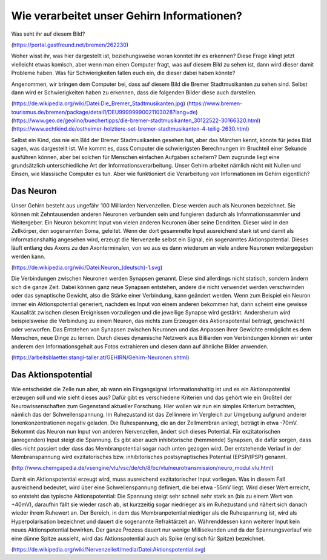 Wie verarbeitet unser Gehirn Informationen?
===========================================

Was seht ihr auf diesem Bild?

.. raw:: html

    <img src="_static/girlsday_stadtmusikanten_gastfreund.jpg" width="600"/>

(https://portal.gastfreund.net/bremen/262230)

Woher wisst ihr, was hier dargestellt ist, beziehungsweise woran konntet
ihr es erkennen? Diese Frage klingt jetzt vielleicht etwas komisch, aber
wenn man einen Computer fragt, was auf diesem Bild zu sehen ist, dann
wird dieser damit Probleme haben. Was für Schwierigkeiten fallen euch
ein, die dieser dabei haben könnte?

Angenommen, wir bringen dem Computer bei, dass auf diesem Bild die
Bremer Stadtmusikanten zu sehen sind. Selbst dann wird er
Schwierigkeiten haben zu erkennen, dass die folgenden Bilder diese auch
darstellen.

.. raw:: html

    <table><tr>
    <td> <img src="_static/girlsday_stadtmusikanten_wikipedia.jpg" width="253"/> </td>
    <td> <img src="_static/girlsday_stadtmusikanten_tourismus.jpg" width="600"/> </td>
    </tr><table>
    <table><tr>
        <td> <img src="_static/girlsday_stadtmusikanten_geo.jpg" width="503"/> </td>
        <td> <img src="_static/girlsday_stadtmusikanten_holz.jpg" width="350"/> </td>
    </tr><table>

(https://de.wikipedia.org/wiki/Datei:Die_Bremer_Stadtmusikanten.jpg)
(https://www.bremen-tourismus.de/bremen/package/detail1/DEU99999990021103028?lang=de)
(https://www.geo.de/geolino/buechertipps/die-bremer-stadtmusikanten_30122522-30166320.html)
(https://www.echtkind.de/ostheimer-holztiere-set-bremer-stadtmusikanten-4-teilig-2630.html)

Selbst ein Kind, das nie ein Bild der Bremer Stadmusikanten gesehen hat,
aber das Märchen kennt, könnte für jedes Bild sagen, was dargestellt
ist. Wie kommt es, dass Computer die schwierigsten Berechnungen im
Bruchteil einer Sekunde ausführen können, aber bei solchen für Menschen
einfachen Aufgaben scheitern? Dem zugrunde liegt eine grundsätzlich
unterschiedliche Art der Informationsverarbeitung. Unser Gehirn arbeitet
nämlich nicht mit Nullen und Einsen, wie klassische Computer es tun.
Aber wie funktioniert die Verarbeitung von Informationen im Gehirn
eigentlich?

Das Neuron
----------

Unser Gehirn besteht aus ungefähr 100 Milliarden Nervenzellen. Diese
werden auch als Neuronen bezeichnet. Sie können mit Zehntausenden
anderen Neuronen verbunden sein und fungieren dadurch als
Informationssammler und Weitergeber. Ein Neuron bekommt Input von vielen
anderen Neuronen über seine Dendriten. Dieser wird in den Zellkörper,
den sogenannten Soma, geleitet. Wenn der dort gesammelte Input
ausreichend stark ist und damit als informationshaltig angesehen wird,
erzeugt die Nervenzelle selbst ein Signal, ein sogenanntes
Aktionspotential. Dieses läuft entlang des Axons zu den Axonterminalen,
von wo aus es dann wiederum an viele andere Neuronen weitergegeben
werden kann.

.. raw:: html

    <img src="_static/girlsday_neuron.png" width="700"/>

(https://de.wikipedia.org/wiki/Datei:Neuron_(deutsch)-1.svg)

Die Verbindungen zwischen Neuronen werden Synapsen genannt. Diese sind
allerdings nicht statisch, sondern ändern sich die ganze Zeit. Dabei
können ganz neue Synapsen entstehen, andere die nicht verwendet werden
verschwinden oder das synaptische Gewicht, also die Stärke einer
Verbindung, kann geändert werden. Wenn zum Beispiel ein Neuron immer ein
Aktionspotential generiert, nachdem es Input von einem anderen bekommen
hat, dann scheint eine gewisse Kausalität zwischen diesen Ereignissen
vorzuliegen und die jeweilige Synapse wird gestärkt. Andersherum wird
beispielsweise die Verbindung zu einem Neuron, das nichts zum Erzeugen
des Aktionspotential beiträgt, geschwächt oder verworfen. Das Entstehen
von Synapsen zwischen Neuronen und das Anpassen ihrer Gewichte
ermöglicht es dem Menschen, neue Dinge zu lernen. Durch dieses
dynamische Netzwerk aus Billiarden von Verbindungen können wir unter
anderem den Informationsgehalt aus Fotos extrahieren und diesen dann auf
ähnliche Bilder anwenden.

.. raw:: html

    <br>
    <img src="_static/girlsday_neural_network.gif" width="400"/>

(https://arbeitsblaetter.stangl-taller.at/GEHIRN/Gehirn-Neuronen.shtml)

Das Aktionspotential
--------------------

Wie entscheidet die Zelle nun aber, ab wann ein Eingangsignal
informationshaltig ist und es ein Aktionspotential erzeugen soll und wie
sieht dieses aus? Dafür gibt es verschiedene Kriterien und das gehört
wie ein Großteil der Neurowissenschaften zum Gegenstand aktueller
Forschung. Hier wollen wir nun ein simples Kriterium betrachten, nämlich
das der Schwellenspannung. Im Ruhezustand ist das Zellinnere im
Vergleich zur Umgebung aufgrund anderer Ionenkonzentrationen negativ
geladen. Die Ruhespannung, die an der Zellmembran anliegt, beträgt in
etwa -70mV. Bekommt das Neuron nun Input von anderen Nervenzellen,
ändert sich dieses Potential. Für exzitatorischen (anregenden) Input
steigt die Spannung. Es gibt aber auch inhibitorische (hemmende)
Synapsen, die dafür sorgen, dass dies nicht passiert oder dass das
Membranpotential sogar nach unten gezogen wird. Der entstehende Verlauf
in der Membranspannung wird exzitatorisches bzw. inhibitorisches
postsynaptisches Potential (EPSP/IPSP) genannt.

.. raw:: html

    <img src="_static/girlsday_psps.png" width="350"/>

(http://www.chemgapedia.de/vsengine/vlu/vsc/de/ch/8/bc/vlu/neurotransmission/neuro_modul.vlu.html)

Damit ein Aktionspotential erzeugt wird, muss ausreichend
exzitatorischer Input vorliegen. Was in diesem Fall ausreichend
bedeutet, wird über eine Schwellenspannung definiert, die bei etwa -55mV
liegt. Wird dieser Wert erreicht, so entsteht das typische
Aktionspotential: Die Spannung steigt sehr schnell sehr stark an (bis zu
einem Wert von +40mV), daraufhin fällt sie wieder rasch ab, ist
kurzzeitig sogar niedrieger als im Ruhezustand und nähert sich danach
wieder ihrem Ruhewert an. Der Bereich, in dem das Membranpotential
niedriger als die Ruhespannung ist, wird als Hyperpolarisation
bezeichnet und dauert die sogenannte Refraktärzeit an. Währenddessen
kann weiterer Input kein neues Aktionspotential bewirken. Der ganze
Prozess dauert nur wenige Millisekunden und da der Spannungsverlauf wie
eine dünne Spitze aussieht, wird das Aktionspotential auch als Spike
(englisch für Spitze) bezeichnet.

.. raw:: html

    <img src="_static/girlsday_actionpotential.svg" width="500"/>

(https://de.wikipedia.org/wiki/Nervenzelle#/media/Datei:Aktionspotential.svg)
